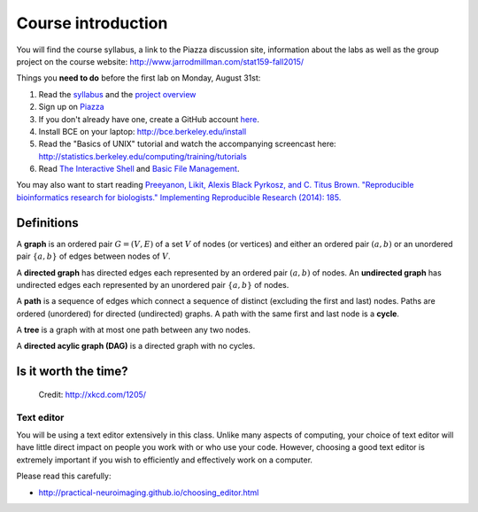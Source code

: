 *******************
Course introduction
*******************

You will find the course syllabus, a link to the Piazza
discussion site, information about the labs as well as the group project
on the course website: http://www.jarrodmillman.com/stat159-fall2015/

Things you **need to do** before the first lab on Monday, August 31st:

#. Read the `syllabus <http://www.jarrodmillman.com/stat159-fall2015/syllabus.pdf>`_ and
   the `project overview <http://www.jarrodmillman.com/stat159-fall2015/project/README.pdf>`_
#. Sign up on `Piazza <https://piazza.com/berkeley/fall2015/stat159/home>`_
#. If you don't already have one, create a GitHub account `here <https://github.com/join>`_.
#. Install BCE on your laptop: http://bce.berkeley.edu/install
#. Read the "Basics of UNIX" tutorial and watch the accompanying screencast
   here: http://statistics.berkeley.edu/computing/training/tutorials
#. Read `The Interactive Shell <http://www.jarrodmillman.com/rcsds/standard/bash.html#the-interactive-shell>`_ and
   `Basic File Management <http://www.jarrodmillman.com/rcsds/standard/bash.html#basic-file-management>`_.

You may also want to start reading `Preeyanon, Likit, Alexis Black Pyrkosz,
and C. Titus Brown. "Reproducible bioinformatics research for biologists."
Implementing Reproducible Research (2014): 185. <https://osf.io/zqbu2/>`_

Definitions
-----------

A **graph** is an ordered pair :math:`G = (V, E)` of a set :math:`V` of nodes
(or vertices) and either an ordered pair :math:`(a,b)` or an unordered pair
:math:`\{a,b\}` of edges between nodes of :math:`V`.

A **directed graph** has directed edges each represented by an ordered pair
:math:`(a,b)` of nodes.  An **undirected graph** has undirected edges each
represented by an unordered pair :math:`\{a,b\}` of nodes.

A **path** is a sequence of edges which connect a sequence of distinct
(excluding the first and last) nodes.  Paths are ordered (unordered) for
directed (undirected) graphs.  A path with the same first and last node
is a **cycle**.

A **tree** is a graph with at most one path between any two
nodes.

A **directed acylic graph (DAG)** is a directed graph with no cycles.

Is it worth the time?
---------------------

.. figure:: ../figs/is_it_worth_the_time.png
   
   Credit: http://xkcd.com/1205/

Text editor
~~~~~~~~~~~

You will be using a text editor extensively in this class.  Unlike many
aspects of computing, your choice of text editor will have little direct
impact on people you work with or who use your code.  However, choosing
a good text editor is extremely important if you wish to
efficiently and effectively work on a computer.

Please read this carefully:

- http://practical-neuroimaging.github.io/choosing_editor.html
